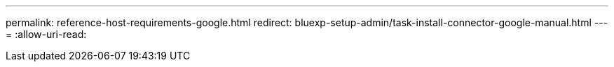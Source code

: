 ---
permalink: reference-host-requirements-google.html 
redirect: bluexp-setup-admin/task-install-connector-google-manual.html 
---
= 
:allow-uri-read: 



